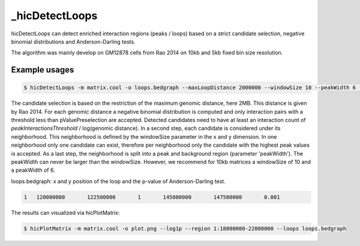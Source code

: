 .. _hicDetectLoops:

_hicDetectLoops
===============

.. argparse::
   :ref: hicexplorer._hicDetectLoops.parse_arguments
   :prog: _hicDetectLoops

hicDetectLoops can detect enriched interaction regions (peaks / loops) based on a strict candidate selection, negative binomial distributions 
and Anderson-Darling tests. 

The algorithm was mainly develop on GM12878 cells from Rao 2014 on 10kb and 5kb fixed bin size resolution. 

Example usages
--------------

.. code:: bash

    $ hicDetectLoops -m matrix.cool -o loops.bedgraph --maxLoopDistance 2000000 --windowSize 10 --peakWidth 6 --pValuePreselection 0.05 --pValue 0.05 --peakInteractionsThreshold 20


The candidate selection is based on the restriction of the maximum genomic distance, here 2MB. This distance is given by Rao 2014. For each genomic distance 
a negative binomial distribution is computed and only interaction pairs with a threshold less than pValuePreselection are accepted. 
Detected candidates need to have at least an interaction count of `peakInteractionsThreshold` / log(genomic distance).
In a second step, each candidate is considered under its neighborhood. This neighborhood is defined by the windowSize parameter in the x and y dimension.
In one neighborhood only one candidate can exist, therefore per neighborhood only the candidate with the highest peak values is accepted. As a last step,
the neighborhood is split into a peak and background region (parameter 'peakWidth'). The peakWidth can never be larger than the windowSize. However, we recommend 
for 10kb matrices a windowSize of 10 and a peakWidth of 6.


loops.bedgraph: x and y position of the loop and the p-value of Anderson-Darling test. 

.. code::

    1	120000000	122500000	1	145000000	147500000	0.001


The results can visualized via hicPlotMatrix:


.. code:: bash

    $ hicPlotMatrix -m matrix.cool -o plot.png --log1p --region 1:18000000-22000000 --loops loops.bedgraph


.. image:: ../../images/hicDetectLoops.png
